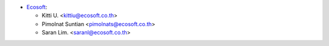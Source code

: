 * `Ecosoft <http://ecosoft.co.th>`__:

  * Kitti U. <kittiu@ecosoft.co.th>
  * Pimolnat Suntian <pimolnats@ecosoft.co.th>
  * Saran Lim. <saranl@ecosoft.co.th>
